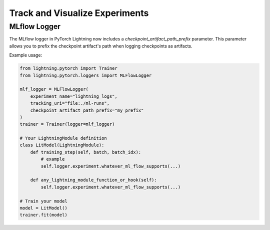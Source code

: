 .. _loggers:

###############################
Track and Visualize Experiments
###############################

.. raw:: html

    <div class="display-card-container">
        <div class="row">

.. Add callout items below this line

.. displayitem::
   :header: Basic
   :description: Learn how to track and visualize metrics, images and text.
   :col_css: col-md-4
   :button_link: logging_basic.html
   :height: 150
   :tag: basic

.. displayitem::
   :header: Intermediate
   :description: Enable third-party experiment managers with advanced visualizations.
   :col_css: col-md-4
   :button_link: logging_intermediate.html
   :height: 150
   :tag: intermediate

.. displayitem::
   :header: Advanced
   :description: Optimize model speed with advanced self.log arguments and cloud logging.
   :col_css: col-md-4
   :button_link: logging_advanced.html
   :height: 150
   :tag: advanced

.. displayitem::
   :header: Expert
   :description: Make your own progress-bar or integrate a new experiment manager.
   :col_css: col-md-4
   :button_link: logging_expert.html
   :height: 150
   :tag: expert

.. displayitem::
   :header: LightningModule.log API
   :description: Dig into the LightningModule.log API in depth
   :col_css: col-md-4
   :button_link: ../common/lightning_module.html#log
   :height: 150

.. raw:: html

        </div>
    </div>

.. _mlflow_logger:

MLflow Logger
-------------

The MLflow logger in PyTorch Lightning now includes a `checkpoint_artifact_path_prefix` parameter. This parameter allows you to prefix the checkpoint artifact's path when logging checkpoints as artifacts.

Example usage:

.. code-block:: python

    from lightning.pytorch import Trainer
    from lightning.pytorch.loggers import MLFlowLogger

    mlf_logger = MLFlowLogger(
        experiment_name="lightning_logs",
        tracking_uri="file:./ml-runs",
        checkpoint_artifact_path_prefix="my_prefix"
    )
    trainer = Trainer(logger=mlf_logger)

    # Your LightningModule definition
    class LitModel(LightningModule):
        def training_step(self, batch, batch_idx):
            # example
            self.logger.experiment.whatever_ml_flow_supports(...)

        def any_lightning_module_function_or_hook(self):
            self.logger.experiment.whatever_ml_flow_supports(...)

    # Train your model
    model = LitModel()
    trainer.fit(model)
